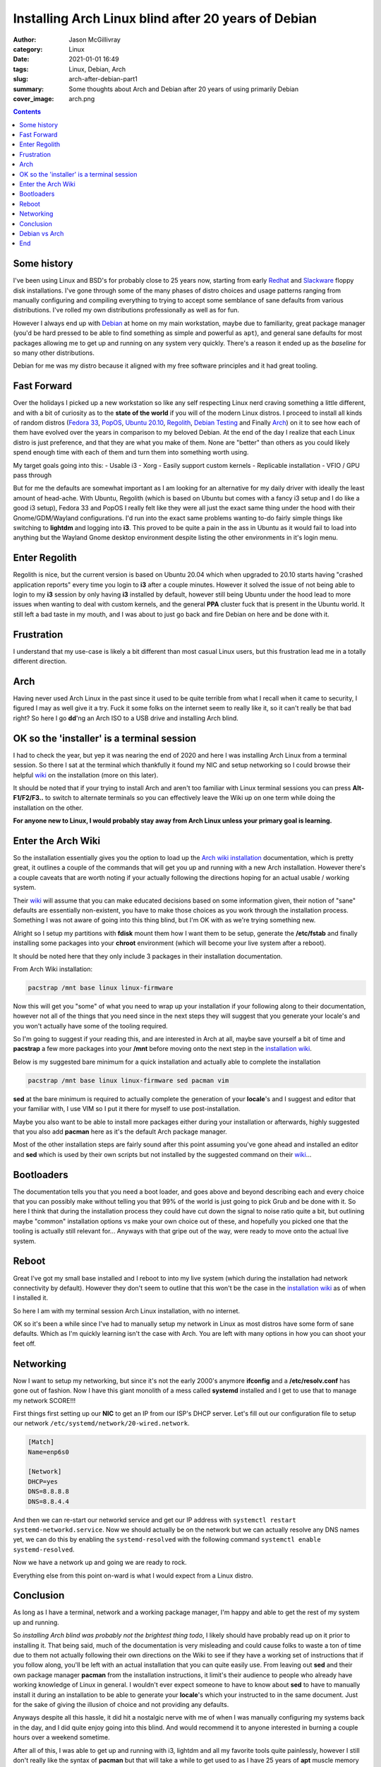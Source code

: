 Installing Arch Linux blind after 20 years of Debian
####################################################

:author: Jason McGillivray
:category: Linux
:date: 2021-01-01 16:49
:tags: Linux, Debian, Arch
:slug: arch-after-debian-part1
:summary: Some thoughts about Arch and Debian after 20 years of using primarily Debian
:cover_image: arch.png

.. contents::

Some history
************

I've been using Linux and BSD's for probably close to 25 years now, starting from early `Redhat <https://redhat.com>`_ and `Slackware <https://slackware.com>`_ floppy disk installations. I've gone through some of the many phases of distro choices and usage patterns ranging from manually configuring and compiling everything to trying to accept some semblance of sane defaults from various distributions. I've rolled my own distributions professionally as well as for fun. 

However I always end up with `Debian <https://debian.org>`_ at home on my main workstation, maybe due to familiarity, great package manager (you'd be hard pressed to be able to find something as simple and powerful as ``apt``), and general sane defaults for most packages allowing me to get up and running on any system very quickly. There's a reason it ended up as the *baseline* for so many other distributions. 

Debian for me was my distro because it aligned with my free software principles and it had great tooling.

Fast Forward
************

Over the holidays I picked up a new workstation so like any self respecting Linux nerd craving something a little different, and with a bit of curiosity as to the **state of the world** if you will of the modern Linux distros. I proceed to install all kinds of random distros (`Fedora 33 <https://getfedora.org/>`_, `PopOS <https://pop.system76.com/>`_, `Ubuntu 20.10 <https://releases.ubuntu.com/20.10/>`_, `Regolith <https://regolith-linux.org/download/>`_, `Debian Testing <https://debian.org>`_ and Finally `Arch <https://archlinux.org/download/>`_) on it to see how each of them have evolved over the years in comparison to my beloved Debian. At the end of the day I realize that each Linux distro is just preference, and that they are what you make of them. None are "better" than others as you could likely spend enough time with each of them and turn them into something worth using.


My target goals going into this:
- Usable i3
- Xorg
- Easily support custom kernels
- Replicable installation
- VFIO / GPU pass through

But for me the defaults are somewhat important as I am looking for an alternative for my daily driver with ideally the least amount of head-ache. With Ubuntu, Regolith (which is based on Ubuntu but comes with a fancy i3 setup and I do like a good i3 setup), Fedora 33 and PopOS I really felt like they were all just the exact same thing under the hood with their Gnome/GDM/Wayland configurations. I'd run into the exact same problems wanting to-do fairly simple things like switching to **lightdm** and logging into **i3**. This proved to be quite a pain in the ass in Ubuntu as it would fail to load into anything but the Wayland Gnome desktop environment despite listing the other environments in it's login menu.

Enter Regolith
***************

Regolith is nice, but the current version is based on Ubuntu 20.04 which when upgraded to 20.10 starts having "crashed application reports" every time you login to **i3** after a couple minutes. However it solved the issue of not being able to login to my **i3** session by only having **i3** installed by default, however still being Ubuntu under the hood lead to more issues when wanting to deal with custom kernels, and the general **PPA** cluster fuck that is present in the Ubuntu world. It still left a bad taste in my mouth, and I was about to just go back and fire Debian on here and be done with it.

Frustration
***********

I understand that my use-case is likely a bit different than most casual Linux users, but this frustration lead me in a totally different direction.

Arch
****

Having never used Arch Linux in the past since it used to be quite terrible from what I recall when it came to security, I figured I may as well give it a try. Fuck it some folks on the internet seem to really like it, so it can't really be that bad right? So here I go **dd**'ng an Arch ISO to a USB drive and installing Arch blind.

OK so the 'installer' is a terminal session
*******************************************

I had to check the year, but yep it was nearing the end of 2020 and here I was installing Arch Linux from a terminal session. So there I sat at the terminal which thankfully it found my NIC and setup networking so I could browse their helpful `wiki <https://wiki.archlinux.org>`_ on the installation (more on this later). 

It should be noted that if your trying to install Arch and aren't too familiar with Linux terminal sessions you can press **Alt-F1/F2/F3..** to switch to alternate terminals so you can effectively leave the Wiki up on one term while doing the installation on the other.

**For anyone new to Linux, I would probably stay away from Arch Linux unless your primary goal is learning.**

Enter the Arch Wiki
*******************

So the installation essentially gives you the option to load up the `Arch wiki installation <https://wiki.archlinux.org/index.php/Installation_guide>`_ documentation, which is pretty great, it outlines a couple of the commands that will get you up and running with a new Arch installation. However there's a couple caveats that are worth noting if your actually following the directions hoping for an actual usable / working system.

Their `wiki <https://wiki.archlinux.org>`_ will assume that you can make educated decisions based on some information given, their notion of "sane" defaults are essentially non-existent, you have to make those choices as you work through the installation process. Something I was not aware of going into this thing blind, but I'm OK with as we're trying something new.

Alright so I setup my partitions with **fdisk** mount them how I want them to be setup, generate the **/etc/fstab** and finally installing some packages into your **chroot** environment (which will become your live system after a reboot). 

It should be noted here that they only include 3 packages in their installation documentation.

From Arch Wiki installation:

.. code-block:: bash

   pacstrap /mnt base linux linux-firmware

Now this will get you "some" of what you need to wrap up your installation if your following along to their documentation, however not all of the things that you need since in the next steps they will suggest that you generate your locale's and you won't actually have some of the tooling required.

So I'm going to suggest if your reading this, and are interested in Arch at all, maybe save yourself a bit of time and **pacstrap** a few more packages into your **/mnt** before moving onto the next step in the `installation wiki <https://wiki.archlinux.org/index.php/Installation_guide>`_. 

Below is my suggested bare minimum for a quick installation and actually able to complete the installation

.. code-block:: bash

   pacstrap /mnt base linux linux-firmware sed pacman vim

**sed** at the bare minimum is required to actually complete the generation of your **locale**'s and I suggest and editor that your familiar with, I use VIM so I put it there for myself to use post-installation.

Maybe you also want to be able to install more packages either during your installation or afterwards, highly suggested that you also add **pacman** here as it's the default Arch package manager.

Most of the other installation steps are fairly sound after this point assuming you've gone ahead and installed an editor and **sed** which is used by their own scripts but not installed by the suggested command on their `wiki <https://wiki.archlinux.org>`_...

Bootloaders
***********

The documentation tells you that you need a boot loader, and goes above and beyond describing each and every choice that you can possibly make without telling you that 99% of the world is just going to pick Grub and be done with it. So here I think that during the installation process they could have cut down the signal to noise ratio quite a bit, but outlining maybe "common" installation options vs make your own choice out of these, and hopefully you picked one that the tooling is actually still relevant for... Anyways with that gripe out of the way, were ready to move onto the actual live system.

Reboot
******

Great I've got my small base installed and I reboot to into my live system (which during the installation had network connectivity by default). However they don't seem to outline that this won't be the case in the `installation wiki <https://wiki.archlinux.org/index.php/Installation_guide>`_ as of when I installed it.

So here I am with my terminal session Arch Linux installation, with no internet.

OK so it's been a while since I've had to manually setup my network in Linux as most distros have some form of sane defaults. Which as I'm quickly learning isn't the case with Arch. You are left with many options in how you can shoot your feet off.

Networking
**********

Now I want to setup my networking, but since it's not the early 2000's anymore **ifconfig** and a **/etc/resolv.conf** has gone out of fashion. Now I have this giant monolith of a mess called **systemd** installed and I get to use that to manage my network SCORE!!!

First things first setting up our **NIC** to get an IP from our ISP's DHCP server. Let's fill out our configuration file to setup our network ``/etc/systemd/network/20-wired.network``.

.. code-block:: bash

   [Match]
   Name=enp6s0
   
   [Network]
   DHCP=yes
   DNS=8.8.8.8
   DNS=8.8.4.4

And then we can re-start our networkd service and get our IP address with ``systemctl restart systemd-networkd.service``. Now we should actually be on the network but we can actually resolve any DNS names yet, we can do this by enabling the ``systemd-resolved`` with the following command ``systemctl enable systemd-resolved``.

Now we have a network up and going we are ready to rock.

Everything else from this point on-ward is what I would expect from a Linux distro.

Conclusion
**********

As long as I have a terminal, network and a working package manager, I'm happy and able to get the rest of my system up and running.

So *installing Arch blind was probably not the brightest thing todo*, I likely should have probably read up on it prior to installing it. That being said, much of the documentation is very misleading and could cause folks to waste a ton of time due to them not actually following their own directions on the Wiki to see if they have a working set of instructions that if you follow along, you'll be left with an actual installation that you can quite easily use. From leaving out **sed** and their own package manager **pacman** from the installation instructions, it limit's their audience to people who already have working knowledge of Linux in general. I wouldn't ever expect someone to have to know about **sed** to have to manually install it during an installation to be able to generate your **locale**'s which your instructed to in the same document. Just for the sake of giving the illusion of choice and not providing any defaults.

Anyways despite all this hassle, it did hit a nostalgic nerve with me of when I was manually configuring my systems back in the day, and I did quite enjoy going into this blind. And would recommend it to anyone interested in burning a couple hours over a weekend sometime.

After all of this, I was able to get up and running with i3, lightdm and all my favorite tools quite painlessly, however I still don't really like the syntax of **pacman** but that will take a while to get used to as I have 25 years of **apt** muscle memory built up that I'll have to overcome. But I'm willing to give this an actual try.

Debian vs Arch
**************

Debian is still my favorite distro, and remains on my server at home, but I'm willing to give Arch a try for the time being on my workstation. We'll see if this opinion changes over time.

End
****

I'd love to hear other peoples experiences with the Arch installation process especially if you've gone into it blind like I did.
